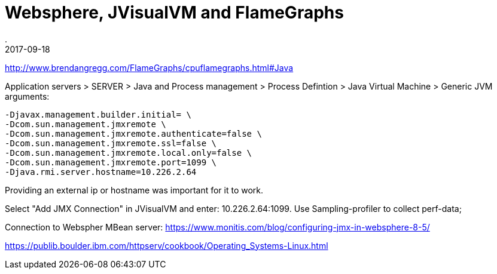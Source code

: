 = Websphere, JVisualVM and FlameGraphs
.
2017-09-18
:jbake-type: draft
:jbake-tags: websphere, jvisualvm, jmx, flamegraphs
:jbake-status: published

http://www.brendangregg.com/FlameGraphs/cpuflamegraphs.html#Java

Application servers > SERVER > Java and Process management > Process Defintion > Java Virtual Machine > Generic JVM arguments:

[source]
----
-Djavax.management.builder.initial= \
-Dcom.sun.management.jmxremote \
-Dcom.sun.management.jmxremote.authenticate=false \
-Dcom.sun.management.jmxremote.ssl=false \
-Dcom.sun.management.jmxremote.local.only=false \
-Dcom.sun.management.jmxremote.port=1099 \
-Djava.rmi.server.hostname=10.226.2.64
----

Providing an external ip or hostname was important for it to work.

Select "Add JMX Connection" in JVisualVM and enter: 10.226.2.64:1099. Use Sampling-profiler to collect perf-data; 

Connection to Webspher MBean server: https://www.monitis.com/blog/configuring-jmx-in-websphere-8-5/


https://publib.boulder.ibm.com/httpserv/cookbook/Operating_Systems-Linux.html